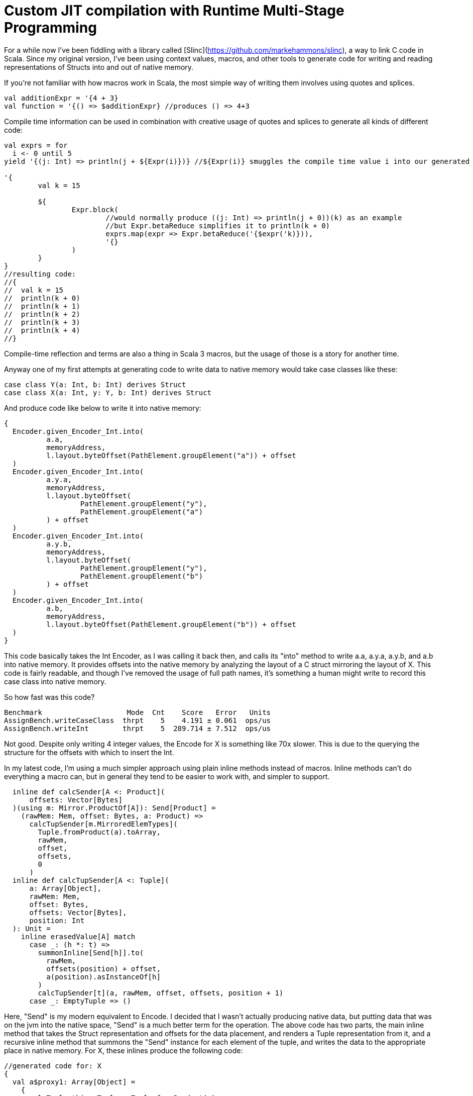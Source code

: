 # Custom JIT compilation with Runtime Multi-Stage Programming

For a while now I've been fiddling with a library called [Slinc](https://github.com/markehammons/slinc), a way to link C code in Scala. Since my original version, I've been using context values, macros, and other tools to generate code for writing and reading representations of Structs into and out of native memory.

If you're not familiar with how macros work in Scala, the most simple way of writing them involves using quotes and splices.

```scala
val additionExpr = '{4 + 3}
val function = '{() => $additionExpr} //produces () => 4+3
```

Compile time information can be used in combination with creative usage of quotes and splices to generate all kinds of different code:

```scala
val exprs = for 
  i <- 0 until 5
yield '{(j: Int) => println(j + ${Expr(i)})} //${Expr(i)} smuggles the compile time value i into our generated code

'{
	val k = 15
	
	${
		Expr.block(
			//would normally produce ((j: Int) => println(j + 0))(k) as an example
			//but Expr.betaReduce simplifies it to println(k + 0)
			exprs.map(expr => Expr.betaReduce('{$expr('k)})),
			'{}
		)
	}
}
//resulting code:
//{
//  val k = 15
//  println(k + 0)
//  println(k + 1)
//  println(k + 2)
//  println(k + 3)
//  println(k + 4)
//}
```

Compile-time reflection and terms are also a thing in Scala 3 macros, but the usage of those is a story for another time.

Anyway one of my first attempts at generating code to write data to native memory would take case classes like these:

```scala
case class Y(a: Int, b: Int) derives Struct
case class X(a: Int, y: Y, b: Int) derives Struct
```

And produce code like below to write it into native memory:

```scala
{
  Encoder.given_Encoder_Int.into(
	  a.a,
	  memoryAddress,
	  l.layout.byteOffset(PathElement.groupElement("a")) + offset
  )
  Encoder.given_Encoder_Int.into(
	  a.y.a,
	  memoryAddress,
	  l.layout.byteOffset(
		  PathElement.groupElement("y"),
		  PathElement.groupElement("a")
	  ) + offset
  )
  Encoder.given_Encoder_Int.into(
	  a.y.b,
	  memoryAddress,
	  l.layout.byteOffset(
		  PathElement.groupElement("y"),
		  PathElement.groupElement("b")
	  ) + offset
  )
  Encoder.given_Encoder_Int.into(
	  a.b,
	  memoryAddress,
	  l.layout.byteOffset(PathElement.groupElement("b")) + offset
  )
}
```

This code basically takes the Int Encoder, as I was calling it back then, and calls its "into" method to write a.a, a.y.a, a.y.b, and a.b into native memory. It provides offsets into the native memory by analyzing the layout of a C struct mirroring the layout of X. This code is fairly readable, and though I've removed the usage of full path names, it's something a human might write to record this case class into native memory.

So how fast was this code?

```
Benchmark                    Mode  Cnt    Score   Error   Units
AssignBench.writeCaseClass  thrpt    5    4.191 ± 0.061  ops/us
AssignBench.writeInt        thrpt    5  289.714 ± 7.512  ops/us
```

Not good. Despite only writing 4 integer values, the Encode for X is something like 70x slower. This is due to the querying the structure for the offsets with which to insert the Int.

In my latest code, I'm using a much simpler approach using plain inline methods instead of macros. Inline methods can't do everything a macro can, but in general they tend to be easier to work with, and simpler to support.

```scala
  inline def calcSender[A <: Product](
      offsets: Vector[Bytes]
  )(using m: Mirror.ProductOf[A]): Send[Product] =
    (rawMem: Mem, offset: Bytes, a: Product) =>
      calcTupSender[m.MirroredElemTypes](
        Tuple.fromProduct(a).toArray,
        rawMem,
        offset,
        offsets,
        0
      )
  inline def calcTupSender[A <: Tuple](
      a: Array[Object],
      rawMem: Mem,
      offset: Bytes,
      offsets: Vector[Bytes],
      position: Int
  ): Unit =
    inline erasedValue[A] match
      case _: (h *: t) =>
        summonInline[Send[h]].to(
          rawMem,
          offsets(position) + offset,
          a(position).asInstanceOf[h]
        )
        calcTupSender[t](a, rawMem, offset, offsets, position + 1)
      case _: EmptyTuple => ()
```

Here, "Send" is my modern equivalent to Encode. I decided that I wasn't actually producing native data, but putting data that was on the jvm into the native space, "Send" is a much better term for the operation. The above code has two parts, the main inline method that takes the Struct representation and offsets for the data placement, and renders a Tuple representation from it, and a recursive inline method that summons the "Send" instance for each element of the tuple, and writes the data to the appropriate place in native memory. For X, these inlines produce the following code:

```scala
//generated code for: X
{
  val a$proxy1: Array[Object] = 
    {
      val Tuple_this: Tuple = Tuple.fromProduct(a)
      Tuples.toArray(Tuple_this):Array[Object]
    }
  {
    fr.hammons.sffi.given_Send_Int.to(rawMem, 
      Bytes.+(this.layout.offsets.apply(0))(offset)
    , a$proxy1.apply(0).asInstanceOf[Int])
    {
      AssignBenches.this.Y.derived$Struct.to(rawMem, 
        fr.hammons.sffi.Bytes.+(this.layout.offsets.apply(1))(offset)
      , a$proxy1.apply(1).asInstanceOf[AssignBenches.this.Y])
      {
        fr.hammons.sffi.given_Send_Int.to(rawMem, 
          fr.hammons.sffi.Bytes.+(this.layout.offsets.apply(2))(offset)
        , a$proxy1.apply(2).asInstanceOf[Int])
        ():Unit
      }:Unit
    }:Unit
  }:Unit
}
//generated code for: Y
{
  val a$proxy3: Array[Object] = 
    {
      val Tuple_this: Tuple = Tuple.fromProduct(a)
      runtime.Tuples.toArray(Tuple_this):Array[Object]
    }
  {
    fr.hammons.sffi.given_Send_Int.to(rawMem, 
      fr.hammons.sffi.Bytes.+(this.layout.offsets.apply(0))(offset)
    , a$proxy3.apply(0).asInstanceOf[Int])
    {
      fr.hammons.sffi.given_Send_Int.to(rawMem, 
        fr.hammons.sffi.Bytes.+(this.layout.offsets.apply(1))(offset)
      , a$proxy3.apply(1).asInstanceOf[Int])
      ():Unit
    }:Unit
  }:Unit
}
```

I haven't removed the full names from this code-snippet, but I think they are clear enough. This code is much easier to generate than the original macro code did (you don't want to see that code, trust me). But how fast does it run?

```
AssignBenches.assignCaseClass2       thrpt    5    21.146 ±  0.790  ops/us
AssignBenches.assignInt2             thrpt    5   586.971 ± 54.264  ops/us
AssignBenches.assignCaseClass2          ss       5289.117            us/op
AssignBenches.assignInt2                ss       4339.710            us/op
```

So the new code is around 5x faster than before, but the write speed for Int has doubled, so this is more of a 2.5x speedup comparatively. Still, 27x slower than writing an Int is not a good situation, considering a theoretical best should be around 4x slower for this data structure. Can we do better?

Some of my prototypes using other forms of inline methods and macros got up to 50ops/us, but is it possible to go faster? Well, not really at compile time. One of the reasons writing Int has been so fast is that we know it's size at compile time, and knowing where to write it is relatively simple. On the other hand, knowing where to write the elements of X is really very platform specific. Alignment, and how data for structs is padded depends on the host platform. X itself might be a simple case, but we want a general purpose way to write the data for any Struct, and we don't want to encode alignment and padding rules at compile time that may not apply at runtime.

So we're stuck right? Wrong. Scala 3 has a new feature that will save us: Runtime multi-stage programming. Runtime multi-stage programming in Scala 3 works a lot like macros. The big difference is that it's more limited with regards to what code it can produce, and it can include runtime data inside of code it generates.

Let me repeat that last part one more time: it can include runtime data inside of code it generates. To put it simply, the slowness of our Send implementations were related to the fact that they were reliant on data that was only available at runtime. To write the Send instance perfectly for a case class, we would have to know what platform it would run on in advance, and it would only be available for that platform. Using runtime multi-stage programming, we can avoid this limitation by embedding parsed runtime information into the code we want to generate, allowing us to write something much closer to the perfect implementation for any platform. If this promise sounds a lot like the promises that just-in-time compilation were supposed to bring, you're not far off the mark. The code generation of runtime multi-stage programming lets us write something like our own just-in-time compilation. But enough prattling, lets see the implementation:

```scala
  private def sendGenHelper(
      layout: DataLayout,
      rawMem: Expr[Mem],
      offset: Expr[Bytes],
      value: Expr[Any]
  )(using Quotes): Expr[Unit] =
    layout match
      case IntLayout(_, _) =>
        '{ $rawMem.write($value.asInstanceOf[Int], $offset) }
      case StructLayout(_, _, children) =>
        val fns = children.zipWithIndex.map {
          case (StructMember(childLayout, _, subOffset), idx) =>
            sendGenHelper(
              childLayout,
              rawMem,
              '{ $offset + ${ Expr(subOffset) } },
              '{ $value.asInstanceOf[Product].productElement(${ Expr(idx) }) }
            )
        }.toList
        Expr.block(fns, '{})

  def sendStaged(layout: DataLayout)(using Quotes): Expr[Send[Product]] =
    '{ (mem: Mem, offset: Bytes, a: Product) =>
      ${
        sendGenHelper(layout, 'mem, 'offset, 'a)
      }
    }
```

So, if this code reminds you of the quotes and splices examples I showed you before, it should. Runtime multi-stage programming uses the same quotes and splices as a normal macro, but there are some limitations. You cannot use generic types in the code, because it's not supported. Therefore, to write a generic "Send" generator with runtime multi-stage programming, we have to use the "Product" type instead of something like A. Let's go over what this code does. The "sendStaged" is what is used to generate the code, and it takes a DataLayout (which describes the native memory layout we want to write to). It then hands off the work to the "sendGenHelper" method, that matches on the DataLayout. Right now we only have support for Int and StructLayouts, but adding more is trivial. The IntLayout case produces a quote that splices in the offset passed into sendGenHelper, and passes the value sent into sendGenHelper as an Int (since it's an Any... No generics can sometimes suck). The write method on rawMem is overloaded to handle int, float, byte, etc. In the StructLayout case, the children are extracted from the layout. The layout of each structmember, as well as its offset is then extracted. The layout is sent to a recursive call of sendGenHelper, and the offset is spliced into the expression of the original offset, as well as the element from the product being selected via "productElement(${Expr(idx)})". These are then fed into Expr.block to produce a block of write expressions.

What kind of code do these methods produce for X?

```scala
(mem: Mem, offset: Bytes, a: Product) => {
  mem.write(
    a.asInstanceOf[Product].productElement(0).asInstanceOf[Int], 
    offset + 0L
  )
  mem.write(
    a.asInstanceOf[Product].productElement(1)
	    .asInstanceOf[Product].productElement(0).asInstanceOf[Int], 
    offset + 4L + 0L
  )
  mem.write(
    a.asInstanceOf[Product].productElement(1)
	  	 .asInstanceOf[Product].productElement(1).asInstanceOf[Int],
    offset + 4L + 4L
  )
  mem.write(
    a.asInstanceOf[Product].productElement(2).asInstanceOf[Int],
    offset + 12L
  )
}
```

Almost completely perfect. Instead of having to access an array, or search through a data structure like MemoryLayout, the offsets are embedded right in the code, in a format that can easily be reduced and optimized by the JVM's JITC. This code is almost completely perfect, and would be what someone would perhaps write by hand if they knew in advance the target platform and how padding and byte alignment worked for C on it. And what's best is that this code will change as it needs to, depending on the host that runs it.

Before we decide we've achieved nirvana, we should benchmark how long it takes to write X with this...

```
Benchmark                             Mode  Cnt       Score       Error   Units
AssignBenches.assignCaseClass2       thrpt   25     301.874 ±     4.852  ops/us
AssignBenches.assignInt2             thrpt   25     593.422 ±    12.234  ops/us
AssignBenches.assignCaseClass2          ss    5  815860.330 ± 40784.477   us/op
AssignBenches.assignInt2                ss    5    4391.598 ±   279.541   us/op
```

The throughput of the code generated by runtime multi-stage programming is amazingly high. 148ops/microsecond would be good considering a single integer write can take place 593.4 times a microsecond. I surmise that the code is being optimized by the jit to write two of the ints at once at least, which is probably not done for the assignInt2 bench since each iteration is a single call of the int write method. In any case, this seems at first glance to be a wonderful result, but there's a reason I've been including single-shot benches so far...

Single shot mode in jmh can be useful to measure the cold-run time of code we're benching. For the int assignment, it takes 4391 microseconds to do the assignment cold. For the writer generated by runtime multi-stage programming, it takes 815860 microseconds!! Nearly a full second! The compile-time generated code didn't run much slower than the int writer when cold, so what's going on.

Well, runtime multi-stage programming involves embedding a Scala compiler in your code. And the Scala compiler is not well known for its speed, especially when running cold. In sampling mode with no warmup, the new code sees one sample that takes this long, with all other samples taking way less time. Likewise, the first run of the scala compiler we've embedded is this slow, speeding up to taking at max 50000 microseconds per compilation of a "Send" the complexity of X's.

This can be quite expensive. Adding a second of bootup (or random second long pause) to our program can be nasty, and in the worst case, each 20 compilations by this built in compiler can add an additional 1 second of pause time to a program. What can we do?

Well, we can do like any good JIT does! We have a slow and a fast version of our code!

```scala
      private lazy val sender: AtomicReference[Send[Product]] = 
        jit()
        AtomicReference(
          StructI.calcSender[A](layout.offsets)
        )

      def jit() = if useJit then
        given ExecutionContext = exec
        Future {
          val fn = run {
            val code = Send.sendStaged(layout)
            println(code.show)
            code
          }
          sender.lazySet(fn)
        }

      // jit()

      def to(mem: Mem, offset: Bytes, a: A): Unit =
        import scala.language.unsafeNulls
        sender.get().to(mem, offset, a)
```

When we first attempt to use "Send" for X, the method in use is the compile-time one that has 25ops/us speed. This one is slow, but doesn't take long to call when cold. In the meantime, if we've enabled JIT, we compile the way faster, staged version on a dedicated compiler thread, and swap out the implementation when its ready. With this setup, our benchmarks now look like:

```
Benchmark                             Mode  Cnt      Score      Error   Units
AssignBenches.assignCaseClass2       thrpt   25    261.051 ±    4.875  ops/us
AssignBenches.assignCaseClass2NoJIT  thrpt   25     21.213 ±    1.297  ops/us
AssignBenches.assignInt2             thrpt   25    587.855 ±   12.594  ops/us
AssignBenches.assignCaseClass2          ss    5  11494.275 ± 1899.774   us/op
AssignBenches.assignCaseClass2NoJIT     ss    5   5842.439 ±  572.122   us/op
AssignBenches.assignInt2                ss    5   4536.208 ±  314.503   us/op
```

Not quite as fast as before, but at the same time, not quite as slow on cold runs. This is a happy medium, with greatly improved performance, while still having decent cold-start performance.

A quick note: I tested this with GraalVM 22-17, because GraalVM is known to optimize the Scala compiler well. It didn't work well for this code though. Maybe the Graal compiler doesn't optimize panama's constructs as well as the default hotspot jitc?

In any case, I hope you found this article enlightening, and have come to see the worth of one of the most obscure Scala 3 features.

Happy Scala hacking!!
